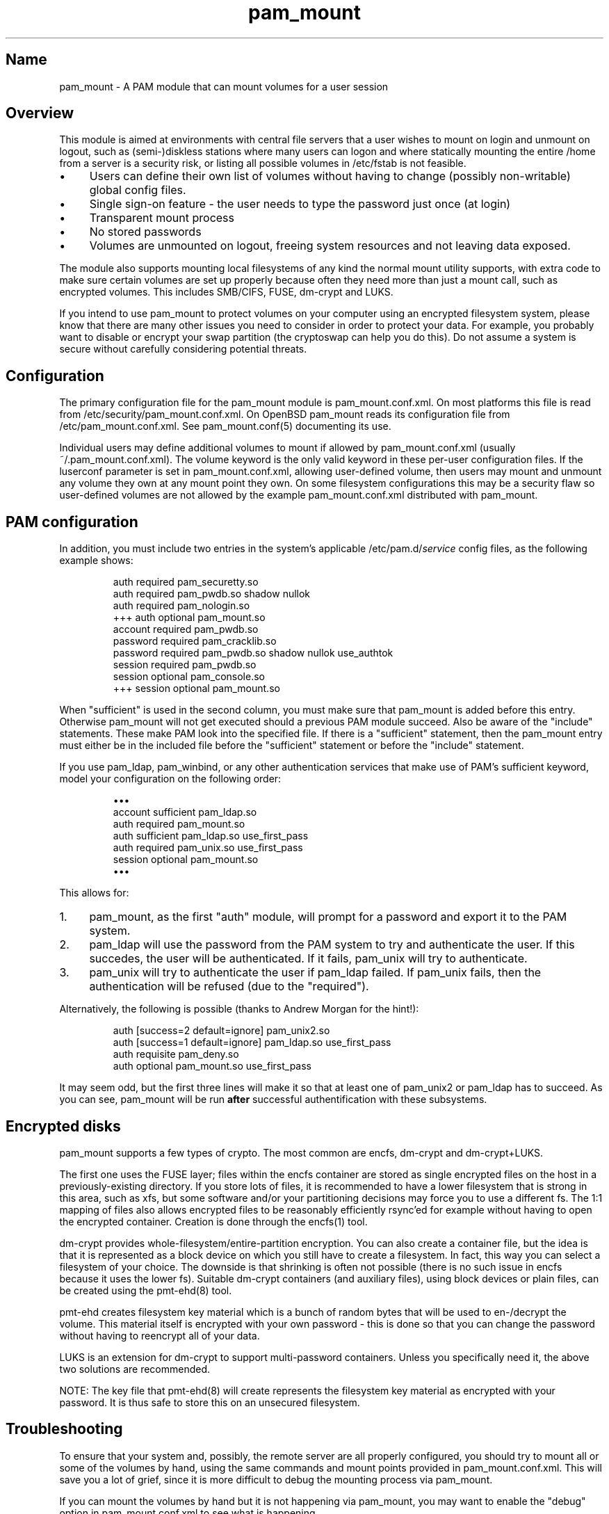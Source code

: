 .TH pam_mount 8 "2008\-10\-08" "pam_mount" "pam_mount"
.SH Name
.PP
pam_mount - A PAM module that can mount volumes for a user session
.SH Overview
.PP
This module is aimed at environments with central file servers that a user
wishes to mount on login and unmount on logout, such as (semi\-)diskless
stations where many users can logon and where statically mounting the entire
/home from a server is a security risk, or listing all possible volumes in
/etc/fstab is not feasible.
.IP "\(bu" 4
Users can define their own list of volumes without having to change
(possibly non\-writable) global config files.
.IP "\(bu" 4
Single sign\-on feature - the user needs to type the password just once
(at login)
.IP "\(bu" 4
Transparent mount process
.IP "\(bu" 4
No stored passwords
.IP "\(bu" 4
Volumes are unmounted on logout, freeing system resources and
not leaving data exposed.
.PP
The module also supports mounting local filesystems of any kind the normal
mount utility supports, with extra code to make sure certain volumes are set up
properly because often they need more than just a mount call, such as encrypted
volumes. This includes SMB/CIFS, FUSE, dm\-crypt and LUKS.
.PP
If you intend to use pam_mount to protect volumes on your computer using an
encrypted filesystem system, please know that there are many other issues you
need to consider in order to protect your data. For example, you probably want
to disable or encrypt your swap partition (the cryptoswap can help you do
this). Do not assume a system is secure without carefully considering potential
threats.
.SH Configuration
.PP
The primary configuration file for the pam_mount module is pam_mount.conf.xml.
On most platforms this file is read from /etc/security/pam_mount.conf.xml. On
OpenBSD pam_mount reads its configuration file from /etc/pam_mount.conf.xml.
See pam_mount.conf(5) documenting its use.
.PP
Individual users may define additional volumes to mount if allowed by
pam_mount.conf.xml (usually ~/.pam_mount.conf.xml). The volume keyword is the
only valid keyword in these per\-user configuration files. If the luserconf
parameter is set in pam_mount.conf.xml, allowing user\-defined volume, then
users may mount and unmount any volume they own at any mount point they own. On
some filesystem configurations this may be a security flaw so user\-defined
volumes are not allowed by the example pam_mount.conf.xml distributed with
pam_mount.
.SH PAM configuration
.PP
In addition, you must include two entries in the system's applicable
/etc/pam.d/\fIservice\fP config files, as the following example shows:
.IP
.nf
    auth     required  pam_securetty.so
    auth     required  pam_pwdb.so shadow nullok
    auth     required  pam_nologin.so
+++ auth     optional  pam_mount.so
    account  required  pam_pwdb.so
    password required  pam_cracklib.so
    password required  pam_pwdb.so shadow nullok use_authtok
    session  required  pam_pwdb.so
    session  optional  pam_console.so
+++ session  optional  pam_mount.so
.fi
.PP
When "sufficient" is used in the second column, you must make sure that
pam_mount is added before this entry. Otherwise pam_mount will not get executed
should a previous PAM module succeed. Also be aware of the "include"
statements. These make PAM look into the specified file. If there is a
"sufficient" statement, then the pam_mount entry must either be in the included
file before the "sufficient" statement or before the "include" statement.
.PP
If you use pam_ldap, pam_winbind, or any other authentication services that
make use of PAM's sufficient keyword, model your configuration on the
following order:
.IP
.nf
\(bu\(bu\(bu
account sufficient  pam_ldap.so
auth    required    pam_mount.so
auth    sufficient  pam_ldap.so use_first_pass
auth    required    pam_unix.so use_first_pass
session optional    pam_mount.so
\(bu\(bu\(bu
.fi
.PP
This allows for:
.IP "1." 4
pam_mount, as the first "auth" module, will prompt for a password and export it
to the PAM system.
.IP "2." 4
pam_ldap will use the password from the PAM system to try and authenticate the
user. If this succedes, the user will be authenticated. If it fails, pam_unix
will try to authenticate.
.IP "3." 4
pam_unix will try to authenticate the user if pam_ldap failed. If pam_unix
fails, then the authentication will be refused (due to the "required").
.PP
Alternatively, the following is possible (thanks to Andrew Morgan for
the hint!):
.IP
.nf
auth [success=2 default=ignore] pam_unix2.so
auth [success=1 default=ignore] pam_ldap.so use_first_pass
auth requisite pam_deny.so
auth optional pam_mount.so use_first_pass
.fi
.PP
It may seem odd, but the first three lines will make it so that at least one of
pam_unix2 or pam_ldap has to succeed. As you can see, pam_mount will be run
\fBafter\fR successful authentification with these subsystems.
.SH Encrypted disks
.PP
pam_mount supports a few types of crypto. The most common are encfs, dm\-crypt
and dm\-crypt+LUKS.
.PP
The first one uses the FUSE layer; files within the encfs container are
stored as single encrypted files on the host in a previously\-existing
directory. If you store lots of files, it is recommended to have a lower
filesystem that is strong in this area, such as xfs, but some software and/or
your partitioning decisions may force you to use a different fs. The 1:1
mapping of files also allows encrypted files to be reasonably efficiently
rsync'ed for example without having to open the encrypted container. Creation
is done through the encfs(1) tool.
.PP
dm\-crypt provides whole\-filesystem/entire\-partition encryption. You can also
create a container file, but the idea is that it is represented as a block
device on which you still have to create a filesystem. In fact, this way you
can select a filesystem of your choice. The downside is that shrinking is
often not possible (there is no such issue in encfs because it uses the lower
fs). Suitable dm\-crypt containers (and auxiliary files), using block devices
or plain files, can be created using the pmt\-ehd(8) tool.
.PP
pmt\-ehd creates filesystem key material which is a bunch of random bytes that
will be used to en-/decrypt the volume. This material itself is encrypted with
your own password - this is done so that you can change the password without
having to reencrypt all of your data.
.PP
LUKS is an extension for dm\-crypt to support multi\-password containers.
Unless you specifically need it, the above two solutions are recommended.
.PP
NOTE: The key file that pmt\-ehd(8) will create represents the filesystem key
material as encrypted with your password. It is thus safe to store this on an
unsecured filesystem.
.SH Troubleshooting
.PP
To ensure that your system and, possibly, the remote server are all properly
configured, you should try to mount all or some of the volumes by hand, using
the same commands and mount points provided in pam_mount.conf.xml. This will
save you a lot of grief, since it is more difficult to debug the mounting
process via pam_mount.
.PP
If you can mount the volumes by hand but it is not happening via pam_mount, you
may want to enable the "debug" option in pam_mount.conf.xml to see what is
happening.
.PP
Verify if the user owns the mount point and has sufficient permissions over
that. pam_mount will verify this and will refuse to mount the remote volume if
the user does not own that directory.
.PP
If pam_mount is having trouble unmounting volumes upon logging out, enable the
debug variable. This causes pam_mount to run ofl on logout and write its output
to the system's log.
.SH Authors
.PP
W. Michael Petullo <mike@flyn.org>
.PP
Jan Engelhardt <jengelh [at] medozas de> (current maintainer)
